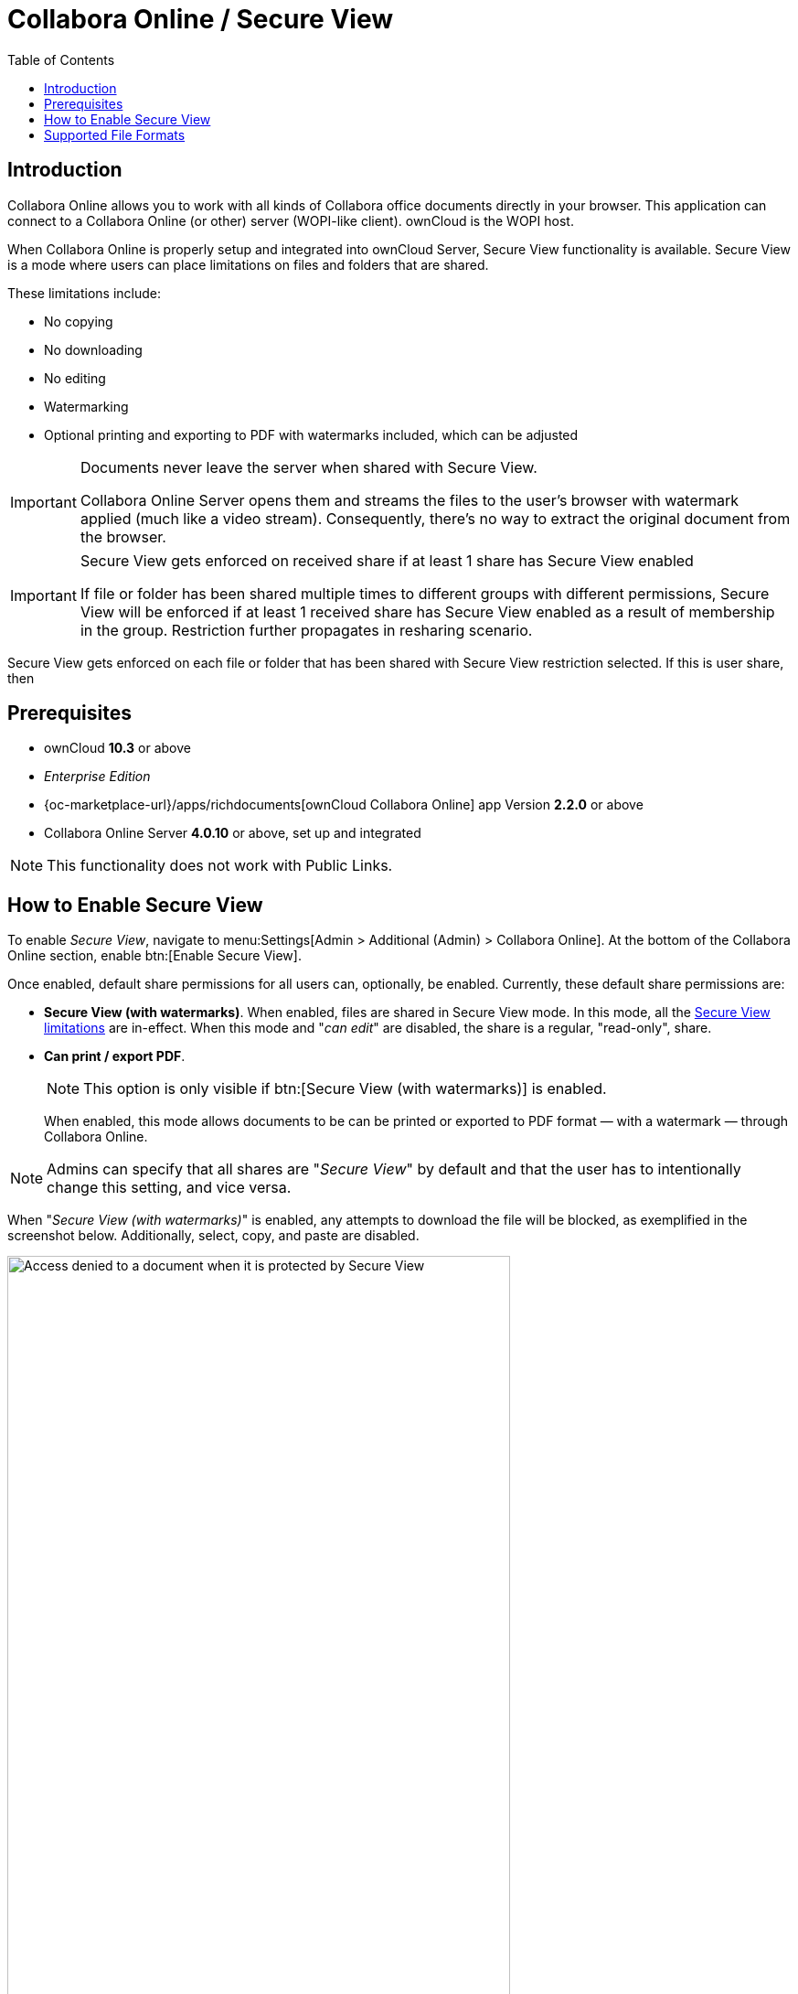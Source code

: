 = Collabora Online / Secure View
:toc: right
:secure-view-label: Secure View (with watermarks)
:page-aliases: collabora_online_integration.adoc

== Introduction

Collabora Online allows you to work with all kinds of Collabora office documents directly in your browser. This application can connect to a Collabora Online (or other) server (WOPI-like client). ownCloud is the WOPI host.

When Collabora Online is properly setup and integrated into ownCloud Server, Secure View functionality is available. Secure View is a mode where users can place limitations on files and folders that are shared.

These limitations include:

* No copying
* No downloading
* No editing
* Watermarking
* Optional printing and exporting to PDF with watermarks included, which can be adjusted

[IMPORTANT]
====
Documents never leave the server when shared with Secure View.

Collabora Online Server opens them and streams the files to the user's browser with watermark applied (much like a video stream). Consequently, there's no way to extract the original document from the browser.
====

[IMPORTANT]
====
Secure View gets enforced on received share if at least 1 share has Secure View enabled 

If file or folder has been shared multiple times to different groups with different permissions, Secure View will be enforced if at least 1 received share has Secure View enabled as a result of membership in the group. Restriction further propagates in resharing scenario.
====

Secure View gets enforced on each file or folder that has been shared with Secure View restriction selected. If this is user share, then 

== Prerequisites

* ownCloud *10.3* or above
* _Enterprise Edition_
* {oc-marketplace-url}/apps/richdocuments[ownCloud Collabora Online] app Version *2.2.0* or above
* Collabora Online Server *4.0.10* or above, set up and integrated

NOTE: This functionality does not work with Public Links.

== How to Enable Secure View

To enable _Secure View_, navigate to menu:Settings[Admin > Additional (Admin) > Collabora Online]. At the bottom of the Collabora Online section, enable btn:[Enable Secure View].

Once enabled, default share permissions for all users can, optionally, be enabled. Currently, these default share permissions are:

* *{secure-view-label}*. 
   When enabled, files are shared in Secure View mode. In this mode, all the
   xref:secure-view-mode-limitations[Secure View limitations] are in-effect. 
   When this mode and "_can edit_" are disabled, the share is a regular, "read-only", share.
* *Can print / export PDF*. 
+
--
NOTE: This option is only visible if btn:[{secure-view-label}] is enabled.

When enabled, this mode allows documents to be can be printed or exported to PDF format — with a watermark — through Collabora Online.
--

NOTE: Admins can specify that all shares are "_Secure View_" by default and that the user has to intentionally change this setting, and vice versa.

When "_{secure-view-label}_" is enabled, any attempts to download the file will be blocked, as exemplified in the screenshot below. Additionally, select, copy, and paste are disabled.

image:enterprise/collaboration/access-denied.png[Access denied to a document when it is protected by Secure View, width=80%]

== Supported File Formats

Secure View only supports a limited number of file formats; these are:

* Microsoft Word (.docx)
* Microsoft Excel (.xlsx)
* Microsoft PowerPoint (.pptx)
* OpenDocument Text Document (.odt)
* OpenDocument Presentation Document (.odp)
* OpenDocument Spreadsheet Document (.ods)
* PDF

If a folder shared with Secure View contains unsupported file types (e.g., JPG), they will not be accessible.
